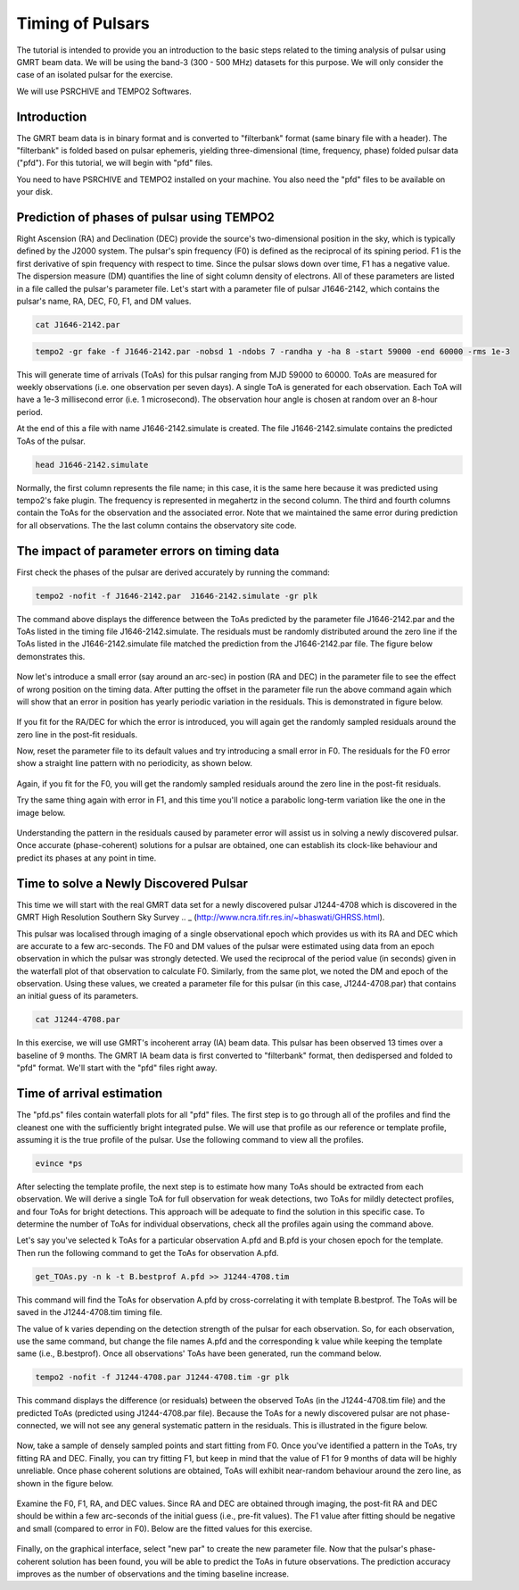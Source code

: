 .. _continuumb4:

Timing of Pulsars
------------------

The tutorial is intended to provide you an introduction to the basic steps related to the timing analysis of pulsar using GMRT beam data. We will be using the band-3 (300 - 500 MHz) datasets for this purpose. We will only consider the case of an isolated pulsar for the exercise.

We will use PSRCHIVE and TEMPO2 Softwares.

Introduction
+++++++++++++

The GMRT beam data is in binary format and is converted to "filterbank" format (same binary file with a header). The "filterbank" is folded based on pulsar ephemeris, yielding three-dimensional (time, frequency, phase) folded pulsar data ("pfd"). For this tutorial, we will begin with "pfd" files.

You need to have PSRCHIVE and TEMPO2 installed on your machine. You also need the "pfd" files to be 
available on your disk.

Prediction of phases of pulsar using TEMPO2
++++++++++++++++++++++++++++++++++++++++++++

Right Ascension (RA) and Declination (DEC) provide the source's two-dimensional position in the sky, which is typically defined by the J2000 system. The pulsar's spin frequency (F0) is defined as the reciprocal of its spining period. F1 is the first derivative of spin frequency with respect to time. Since the pulsar slows down over time, F1 has a negative value. The dispersion measure (DM) quantifies the line of sight column density of electrons. All of these parameters are listed in a file called the pulsar's parameter file. Let's start with a parameter file of pulsar J1646-2142, which contains the pulsar's name, RA, DEC, F0, F1, and DM values.

.. code-block::

   cat J1646-2142.par
   
.. figure:: RAS_IM1.png


.. code-block:: 
 
   tempo2 -gr fake -f J1646-2142.par -nobsd 1 -ndobs 7 -randha y -ha 8 -start 59000 -end 60000 -rms 1e-3

This will generate time of arrivals (ToAs) for this pulsar ranging from MJD 59000 to 60000. ToAs are measured for weekly observations (i.e. one observation per seven days). A single ToA is generated for each observation. Each ToA will have a 1e-3 millisecond error (i.e. 1 microsecond). The observation hour angle is chosen at random over an 8-hour period.

At the end of this a file with name J1646-2142.simulate is created. The file J1646-2142.simulate contains the predicted ToAs of the pulsar.

.. code-block:: 
   
   head J1646-2142.simulate 

.. figure:: RAS_IM2.png

Normally, the first column represents the file name; in this case, it is the same here because it was predicted using tempo2's fake plugin. The frequency is represented in megahertz in the second column. The third and fourth columns contain the ToAs for the observation and the associated error. Note that we maintained the same error during prediction for all observations. The the last column contains the observatory site code.


The impact of parameter errors on timing data
++++++++++++++++++++++++++++++++++++++++++++++

First check the phases of the pulsar are derived accurately by running the command:

.. code-block:: 

	tempo2 -nofit -f J1646-2142.par  J1646-2142.simulate -gr plk

The command above displays the difference between the ToAs predicted by the parameter file J1646-2142.par and the ToAs listed in the timing file J1646-2142.simulate. The residuals must be randomly distributed around the zero line if the ToAs listed in the J1646-2142.simulate file matched the prediction from the J1646-2142.par file. The figure below demonstrates this.

.. figure:: RAS_IM3.png

Now let's introduce a small error (say around an arc-sec) in postion (RA and DEC) in the parameter file to see the effect of wrong position on the timing data. After putting the offset in the parameter file run the above command again which will show that an error in position has yearly periodic variation in the residuals. This is demonstrated in figure below.
	
.. figure:: RAS_IM4.png

If you fit for the RA/DEC for which the error is introduced, you will again get the randomly sampled residuals around the zero line in the post-fit residuals.

Now, reset the parameter file to its default values and try introducing a small error in F0. The residuals for the F0 error show a straight line pattern with no periodicity, as shown below.

.. figure:: RAS_IM5.png

Again, if you fit for the F0, you will get the randomly sampled residuals around the zero line in the post-fit residuals.

Try the same thing again with error in F1, and this time you'll notice a parabolic long-term variation like the one in the image below.

.. figure:: RAS_IM6.png

Understanding the pattern in the residuals caused by parameter error will assist us in solving a newly discovered pulsar. Once accurate (phase-coherent) solutions for a pulsar are obtained, one can establish its clock-like behaviour and predict its phases at any point in time.
 
Time to solve a Newly Discovered Pulsar
++++++++++++++++++++++++++++++++++++++++

This time we will start with the real GMRT data set for a newly discovered pulsar J1244-4708 which is discovered in the GMRT High Resolution Southern Sky Survey 
.. _ (http://www.ncra.tifr.res.in/~bhaswati/GHRSS.html).

This pulsar was localised through imaging of a single observational epoch which provides us with its RA and DEC which are accurate to a few arc-seconds. The F0 and DM values of the pulsar were estimated using data from an epoch observation in which the pulsar was strongly detected. We used the reciprocal of the period value (in seconds) given in the waterfall plot of that observation to calculate F0. Similarly, from the same plot, we noted the DM and epoch of the observation. Using these values, we created a parameter file for this pulsar (in this case, J1244-4708.par) that contains an initial guess of its parameters.

.. code-block::

   cat J1244-4708.par
   
.. figure:: RAS_IM10.png

In this exercise, we will use GMRT's incoherent array (IA) beam data. This pulsar has been observed 13 times over a baseline of 9 months. The GMRT IA beam data is first converted to "filterbank" format, then dedispersed and folded to "pfd" format. We'll start with the "pfd" files right away.

Time of arrival estimation
++++++++++++++++++++++++++++++++++++++++++++
The "pfd.ps" files contain waterfall plots for all "pfd" files. The first step is to go through all of the profiles and find the cleanest one with the sufficiently bright integrated pulse. We will use that profile as our reference or template profile, assuming it is the true profile of the pulsar. Use the following command to view all the profiles.

.. code-block::

	evince *ps
	
After selecting the template profile, the next step is to estimate how many ToAs should be extracted from each observation. We will derive a single ToA for full observation for weak detections, two ToAs for mildly detectect profiles, and four ToAs for bright detections. This approach will be adequate to find the solution in this specific case. To determine the number of ToAs for individual observations, check all the profiles again using the command above.

Let's say you've selected k ToAs for a particular observation A.pfd and B.pfd is your chosen epoch for the template. Then run the following command to get the ToAs for observation A.pfd.

.. code-block::

	get_TOAs.py -n k -t B.bestprof A.pfd >> J1244-4708.tim

This command will find the ToAs for observation A.pfd by cross-correlating it with template B.bestprof. The ToAs will be saved in the J1244-4708.tim timing file.

The value of k varies depending on the detection strength of the pulsar for each observation. So, for each observation, use the same command, but change the file names A.pfd and the corresponding k value while keeping the template same (i.e., B.bestprof). Once all observations' ToAs have been generated, run the command below.

.. code-block::

	tempo2 -nofit -f J1244-4708.par J1244-4708.tim -gr plk
	
This command displays the difference (or residuals) between the observed ToAs (in the J1244-4708.tim file) and the predicted ToAs (predicted using J1244-4708.par file). Because the ToAs for a newly discovered pulsar are not phase-connected, we will not see any general systematic pattern in the residuals. This is illustrated in the figure below.

.. figure:: RAS_IM7.png

Now, take a sample of densely sampled points and start fitting from F0. Once you've identified a pattern in the ToAs, try fitting RA and DEC. Finally, you can try fitting F1, but keep in mind that the value of F1 for 9 months of data will be highly unreliable. Once phase coherent solutions are obtained, ToAs will exhibit near-random behaviour around the zero line, as shown in the figure below.

.. figure:: RAS_IM8.png

Examine the F0, F1, RA, and DEC values. Since RA and DEC are obtained through imaging, the post-fit RA and DEC should be within a few arc-seconds of the initial guess (i.e., pre-fit values). The F1 value after fitting should be negative and small (compared to error in F0). Below are the fitted values for this exercise.

.. figure:: RAS_IM9.png

Finally, on the graphical interface, select "new par" to create the new parameter file. Now that the pulsar's phase-coherent solution has been found, you will be able to predict the ToAs in future observations. The prediction accuracy improves as the number of observations and the timing baseline increase.


